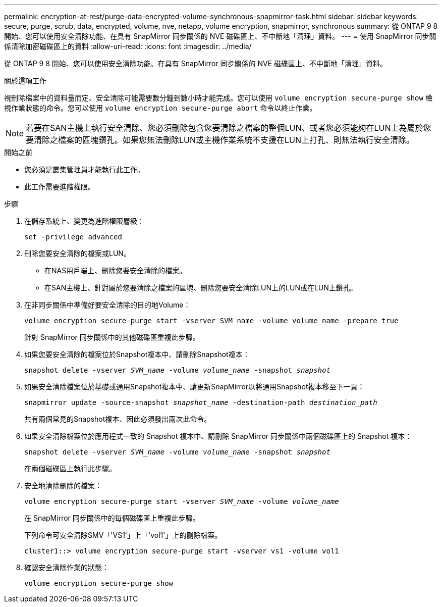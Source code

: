 ---
permalink: encryption-at-rest/purge-data-encrypted-volume-synchronous-snapmirror-task.html 
sidebar: sidebar 
keywords: secure, purge, scrub, data, encrypted, volume, nve, netapp, volume encryption, snapmirror, synchronous 
summary: 從 ONTAP 9 8 開始、您可以使用安全清除功能、在具有 SnapMirror 同步關係的 NVE 磁碟區上、不中斷地「清理」資料。 
---
= 使用 SnapMirror 同步關係清除加密磁碟區上的資料
:allow-uri-read: 
:icons: font
:imagesdir: ../media/


[role="lead"]
從 ONTAP 9 8 開始、您可以使用安全清除功能、在具有 SnapMirror 同步關係的 NVE 磁碟區上、不中斷地「清理」資料。

.關於這項工作
視刪除檔案中的資料量而定、安全清除可能需要數分鐘到數小時才能完成。您可以使用 `volume encryption secure-purge show` 檢視作業狀態的命令。您可以使用 `volume encryption secure-purge abort` 命令以終止作業。


NOTE: 若要在SAN主機上執行安全清除、您必須刪除包含您要清除之檔案的整個LUN、或者您必須能夠在LUN上為屬於您要清除之檔案的區塊鑽孔。如果您無法刪除LUN或主機作業系統不支援在LUN上打孔、則無法執行安全清除。

.開始之前
* 您必須是叢集管理員才能執行此工作。
* 此工作需要進階權限。


.步驟
. 在儲存系統上、變更為進階權限層級：
+
`set -privilege advanced`

. 刪除您要安全清除的檔案或LUN。
+
** 在NAS用戶端上、刪除您要安全清除的檔案。
** 在SAN主機上、針對屬於您要清除之檔案的區塊、刪除您要安全清除LUN上的LUN或在LUN上鑽孔。


. 在非同步關係中準備好要安全清除的目的地Volume：
+
`volume encryption secure-purge start -vserver SVM_name -volume volume_name -prepare true`

+
針對 SnapMirror 同步關係中的其他磁碟區重複此步驟。

. 如果您要安全清除的檔案位於Snapshot複本中、請刪除Snapshot複本：
+
`snapshot delete -vserver _SVM_name_ -volume _volume_name_ -snapshot _snapshot_`

. 如果安全清除檔案位於基礎或通用Snapshot複本中、請更新SnapMirror以將通用Snapshot複本移至下一頁：
+
`snapmirror update -source-snapshot _snapshot_name_ -destination-path _destination_path_`

+
共有兩個常見的Snapshot複本、因此必須發出兩次此命令。

. 如果安全清除檔案位於應用程式一致的 Snapshot 複本中、請刪除 SnapMirror 同步關係中兩個磁碟區上的 Snapshot 複本：
+
`snapshot delete -vserver _SVM_name_ -volume _volume_name_ -snapshot _snapshot_`

+
在兩個磁碟區上執行此步驟。

. 安全地清除刪除的檔案：
+
`volume encryption secure-purge start -vserver _SVM_name_ -volume _volume_name_`

+
在 SnapMirror 同步關係中的每個磁碟區上重複此步驟。

+
下列命令可安全清除SMV「'VS1'」上「'vol1'」上的刪除檔案。

+
[listing]
----
cluster1::> volume encryption secure-purge start -vserver vs1 -volume vol1
----
. 確認安全清除作業的狀態：
+
`volume encryption secure-purge show`


